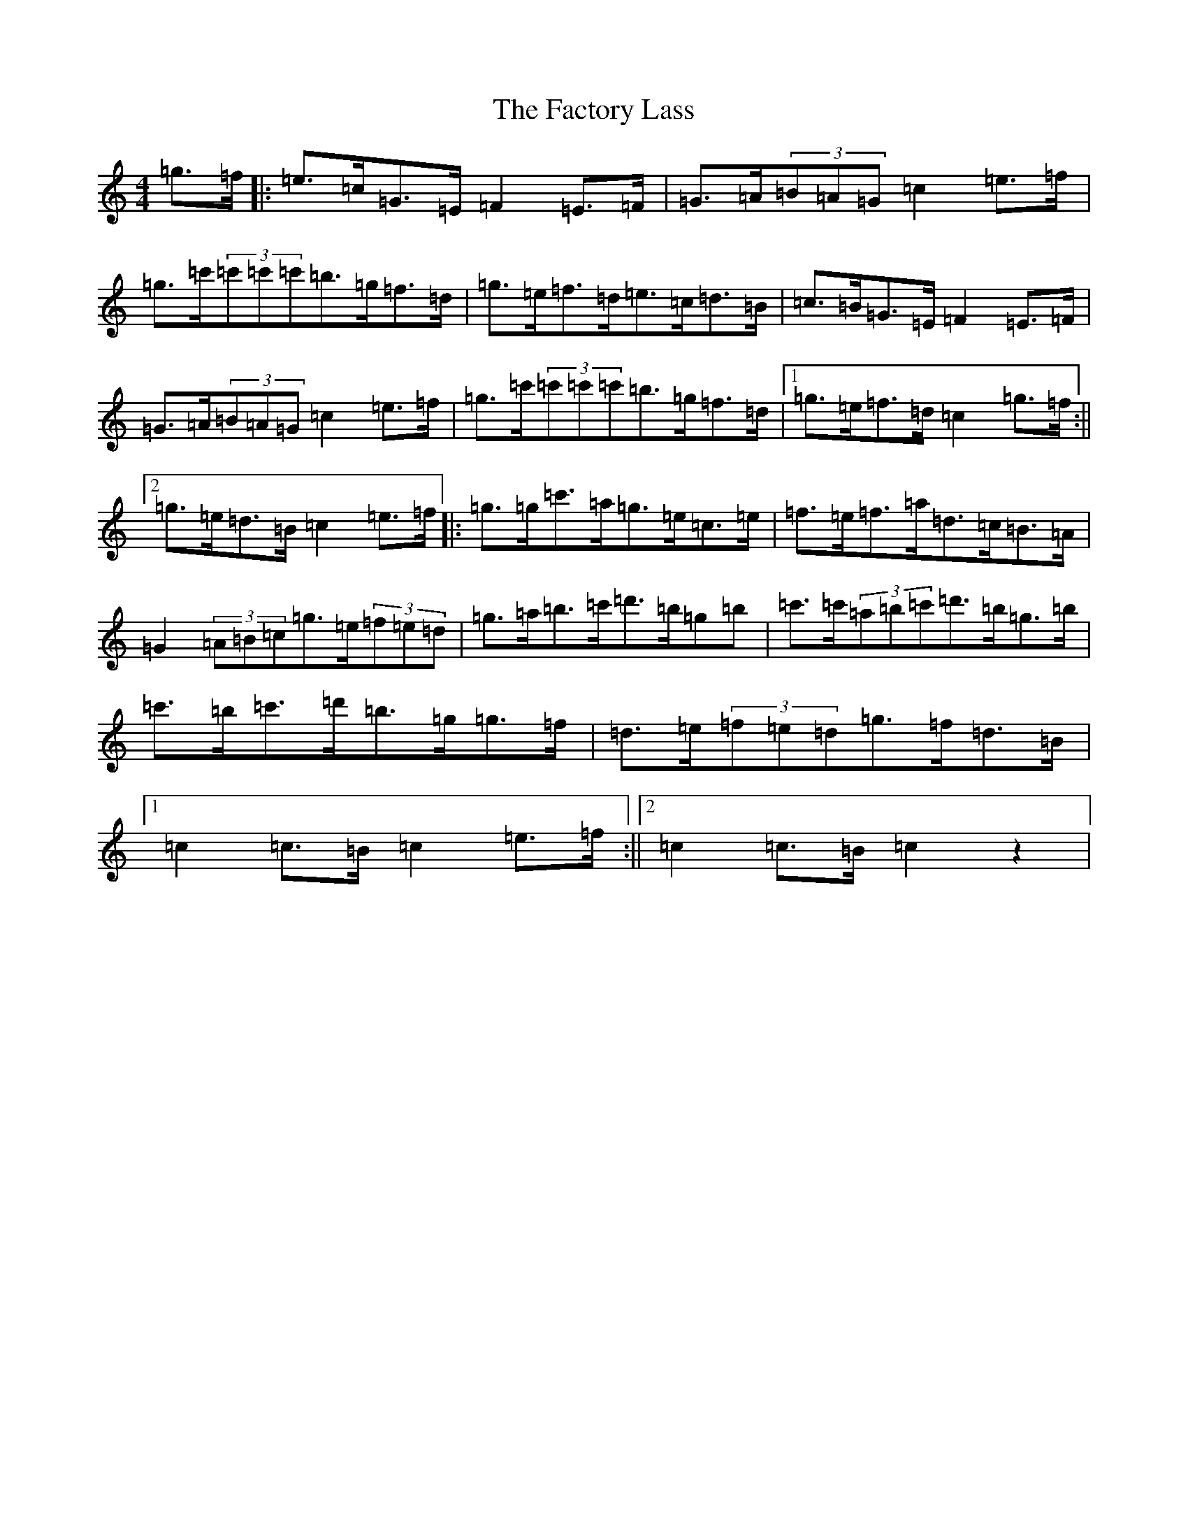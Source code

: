X: 2910
T: Factory Lass, The
S: https://thesession.org/tunes/14960#setting27636
Z: D Major
R: reel
M:4/4
L:1/8
K: C Major
=g>=f|:=e>=c=G>=E=F2=E>=F|=G>=A(3=B=A=G=c2=e>=f|=g>=c'(3=c'=c'=c'=b>=g=f>=d|=g>=e=f>=d=e>=c=d>=B|=c>=B=G>=E=F2=E>=F|=G>=A(3=B=A=G=c2=e>=f|=g>=c'(3=c'=c'=c'=b>=g=f>=d|1=g>=e=f>=d=c2=g>=f:||2=g>=e=d>=B=c2=e>=f|:=g>=g=c'>=a=g>=e=c>=e|=f>=e=f>=a=d>=c=B>=A|=G2(3=A=B=c=g>=e(3=f=e=d|=g>=a=b>=c'=d'>=b=g=b|=c'>=c'(3=a=b=c'=d'>=b=g>=b|=c'>=b=c'>=d'=b>=g=g>=f|=d>=e(3=f=e=d=g>=f=d>=B|1=c2=c>=B=c2=e>=f:||2=c2=c>=B=c2z2|